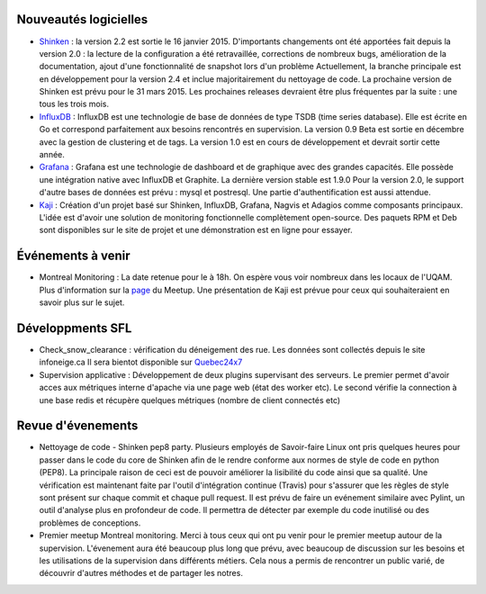 Nouveautés logicielles
----------------------

* `Shinken`_ : la version 2.2 est sortie le 16 janvier 2015.
  D'importants changements ont été apportées fait depuis la version 2.0 : la lecture
  de la configuration a été retravaillée, corrections de nombreux bugs, amélioration de la
  documentation, ajout d'une fonctionnalité de snapshot lors d'un problème 
  Actuellement, la branche principale est en développement pour la version 2.4 et inclue majoritairement
  du nettoyage de code. La prochaine version de Shinken est prévu pour le 31 mars 2015.
  Les prochaines releases devraient être plus fréquentes par la suite : une tous les trois mois. 
   

* `InfluxDB`_ : InfluxDB est une technologie de base de données de type TSDB (time series database).
  Elle est écrite en Go et correspond parfaitement aux besoins rencontrés en supervision.
  La version 0.9 Beta est sortie en décembre avec la gestion de clustering et de tags.
  La version 1.0 est en cours de développement et devrait sortir cette année.


 
* `Grafana`_ : Grafana est une technologie de dashboard et de graphique avec des grandes capacités.
  Elle possède une intégration native avec InfluxDB et Graphite. La dernière version stable est 1.9.0
  Pour la version 2.0, le support d'autre bases de données est prévu : mysql et postresql.
  Une partie d'authentification est aussi attendue.



* `Kaji`_ : Création d'un projet basé sur Shinken, InfluxDB, Grafana, Nagvis et Adagios comme composants principaux.
  L'idée est d'avoir une solution de monitoring fonctionnelle complètement open-source.
  Des paquets RPM et Deb sont disponibles sur le site de projet et une démonstration est en ligne pour essayer.



Événements à venir
------------------

* Montreal Monitoring : La date retenue pour le  à 18h. On espère vous voir nombreux dans
  les locaux de l'UQAM. Plus d'information sur la `page`_ du Meetup. Une présentation de Kaji est prévue pour
  ceux qui souhaiteraient en savoir plus sur le sujet. 


Développments SFL
-----------------

* Check_snow_clearance : vérification du déneigement des rue. Les données sont collectés depuis le site 
  infoneige.ca Il sera bientot  disponible sur `Quebec24x7`_

* Supervision applicative : Développement de deux plugins supervisant des serveurs. 
  Le premier permet d'avoir acces aux métriques interne d'apache via une page web (état des worker etc).
  Le second vérifie la connection à une base redis et récupère quelques métriques (nombre de client connectés etc)

Revue d'évenements
------------------

* Nettoyage de code - Shinken pep8 party.
  Plusieurs employés de Savoir-faire Linux ont pris quelques heures pour passer dans le code du core de Shinken
  afin de le rendre conforme aux normes de style de code en python (PEP8).
  La principale raison de ceci est de pouvoir améliorer la lisibilité du code ainsi que sa qualité.
  Une vérification est maintenant faite par l'outil d'intégration continue (Travis) pour s'assurer que les règles
  de style sont présent sur chaque commit et chaque pull request.
  Il est prévu de faire un evénement similaire avec Pylint, un outil d'analyse plus en profondeur de code.
  Il permettra de détecter par exemple du code inutilisé ou des problèmes de conceptions.


* Premier meetup Montreal monitoring.
  Merci à tous ceux qui ont pu venir pour le premier meetup autour de la supervision.
  L'évenement aura été beaucoup plus long que prévu, avec beaucoup de discussion sur les besoins et
  les utilisations de la supervision dans différents métiers.
  Cela nous a permis de rencontrer un public varié, de découvrir d'autres méthodes et de partager
  les notres.
  
.. raw:: html
 
    <br/>
    <br/>
    <br/>
    <br/>
    <br/>
    <br/>
    <br/>


.. _Shinken: http://www.shinken-monitoring.org
.. _InfluxDB: http://influxdb.com
.. _Grafana: https://grafana.org
.. _Kaji: https://kaji-project.org
.. _page: http://www.meetup.com/Montreal-Monitoring
.. _Quebec24x7: http://quebec247.org

